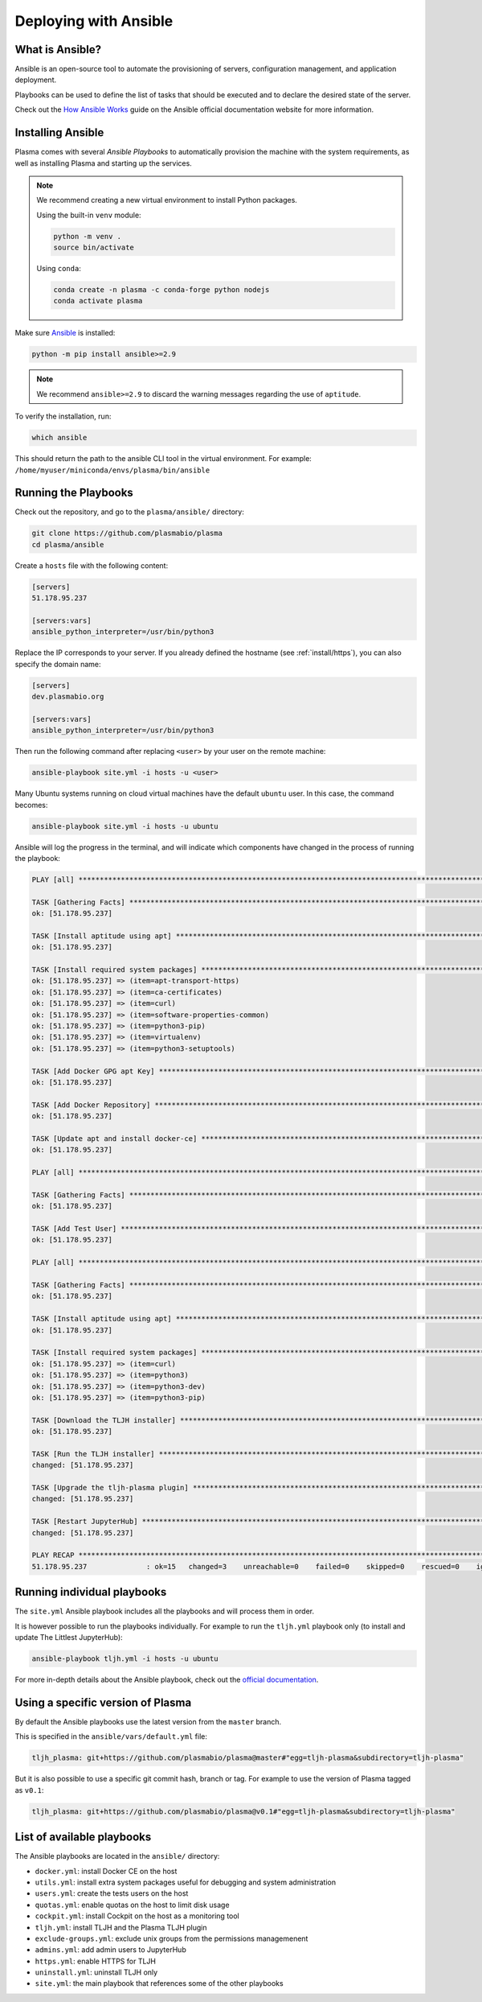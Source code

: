 .. _install/ansible:

Deploying with Ansible
======================

What is Ansible?
----------------

Ansible is an open-source tool to automate the provisioning of servers, configuration management,
and application deployment.

Playbooks can be used to define the list of tasks that should be executed and to declare the desired
state of the server.

Check out the `How Ansible Works <https://www.ansible.com/overview/how-ansible-works>`_ guide on the Ansible
official documentation website for more information.

Installing Ansible
------------------

Plasma comes with several `Ansible Playbooks` to automatically provision the machine with
the system requirements, as well as installing Plasma and starting up the services.

.. note::

    We recommend creating a new virtual environment to install Python packages.

    Using the built-in ``venv`` module:

    .. code-block:: bash

        python -m venv .
        source bin/activate

    Using ``conda``:

    .. code-block:: bash

        conda create -n plasma -c conda-forge python nodejs
        conda activate plasma


Make sure `Ansible <https://docs.ansible.com/ansible/latest/index.html>`_ is installed:

.. code-block:: bash

    python -m pip install ansible>=2.9

.. note::

    We recommend ``ansible>=2.9`` to discard the warning messages
    regarding the use of ``aptitude``.


To verify the installation, run:

.. code-block:: bash

    which ansible

This should return the path to the ansible CLI tool in the virtual environment.
For example: ``/home/myuser/miniconda/envs/plasma/bin/ansible``

Running the Playbooks
---------------------

Check out the repository, and go to the ``plasma/ansible/`` directory:

.. code-block:: bash

    git clone https://github.com/plasmabio/plasma
    cd plasma/ansible

Create a ``hosts`` file with the following content:

.. code-block:: text

    [servers]
    51.178.95.237

    [servers:vars]
    ansible_python_interpreter=/usr/bin/python3

Replace the IP corresponds to your server. If you already defined the hostname (see :ref:`install/https`),
you can also specify the domain name:

.. code-block:: text

    [servers]
    dev.plasmabio.org

    [servers:vars]
    ansible_python_interpreter=/usr/bin/python3

Then run the following command after replacing ``<user>`` by your user on the remote machine:

.. code-block:: bash

    ansible-playbook site.yml -i hosts -u <user>

Many Ubuntu systems running on cloud virtual machines have the default ``ubuntu`` user. In this case, the command becomes:

.. code-block:: bash

    ansible-playbook site.yml -i hosts -u ubuntu

Ansible will log the progress in the terminal, and will indicate which components have changed in the process of running the playbook:

.. code-block:: text

    PLAY [all] **********************************************************************************************************************************

    TASK [Gathering Facts] **********************************************************************************************************************
    ok: [51.178.95.237]

    TASK [Install aptitude using apt] ***********************************************************************************************************
    ok: [51.178.95.237]

    TASK [Install required system packages] *****************************************************************************************************
    ok: [51.178.95.237] => (item=apt-transport-https)
    ok: [51.178.95.237] => (item=ca-certificates)
    ok: [51.178.95.237] => (item=curl)
    ok: [51.178.95.237] => (item=software-properties-common)
    ok: [51.178.95.237] => (item=python3-pip)
    ok: [51.178.95.237] => (item=virtualenv)
    ok: [51.178.95.237] => (item=python3-setuptools)

    TASK [Add Docker GPG apt Key] ***************************************************************************************************************
    ok: [51.178.95.237]

    TASK [Add Docker Repository] ****************************************************************************************************************
    ok: [51.178.95.237]

    TASK [Update apt and install docker-ce] *****************************************************************************************************
    ok: [51.178.95.237]

    PLAY [all] **********************************************************************************************************************************

    TASK [Gathering Facts] **********************************************************************************************************************
    ok: [51.178.95.237]

    TASK [Add Test User] ************************************************************************************************************************
    ok: [51.178.95.237]

    PLAY [all] **********************************************************************************************************************************

    TASK [Gathering Facts] **********************************************************************************************************************
    ok: [51.178.95.237]

    TASK [Install aptitude using apt] ***********************************************************************************************************
    ok: [51.178.95.237]

    TASK [Install required system packages] *****************************************************************************************************
    ok: [51.178.95.237] => (item=curl)
    ok: [51.178.95.237] => (item=python3)
    ok: [51.178.95.237] => (item=python3-dev)
    ok: [51.178.95.237] => (item=python3-pip)

    TASK [Download the TLJH installer] **********************************************************************************************************
    ok: [51.178.95.237]

    TASK [Run the TLJH installer] ***************************************************************************************************************
    changed: [51.178.95.237]

    TASK [Upgrade the tljh-plasma plugin] ****************************************************************************************************
    changed: [51.178.95.237]

    TASK [Restart JupyterHub] *******************************************************************************************************************
    changed: [51.178.95.237]

    PLAY RECAP **********************************************************************************************************************************
    51.178.95.237              : ok=15   changed=3    unreachable=0    failed=0    skipped=0    rescued=0    ignored=0


.. _install/individual-playbook:

Running individual playbooks
----------------------------

The ``site.yml`` Ansible playbook includes all the playbooks and will process them in order.

It is however possible to run the playbooks individually. For example to run the ``tljh.yml`` playbook only (to install
and update The Littlest JupyterHub):

.. code-block:: bash

    ansible-playbook tljh.yml -i hosts -u ubuntu

For more in-depth details about the Ansible playbook, check out the
`official documentation <https://docs.ansible.com/ansible/latest/user_guide/playbooks.html>`_.

Using a specific version of Plasma
----------------------------------

By default the Ansible playbooks use the latest version from the ``master`` branch.

This is specified in the ``ansible/vars/default.yml`` file:

.. code-block:: yaml

    tljh_plasma: git+https://github.com/plasmabio/plasma@master#"egg=tljh-plasma&subdirectory=tljh-plasma"


But it is also possible to use a specific git commit hash, branch or tag. For example to use the version of Plasma
tagged as ``v0.1``:

.. code-block:: yaml

    tljh_plasma: git+https://github.com/plasmabio/plasma@v0.1#"egg=tljh-plasma&subdirectory=tljh-plasma"

List of available playbooks
---------------------------

The Ansible playbooks are located in the ``ansible/`` directory:

- ``docker.yml``: install Docker CE on the host
- ``utils.yml``: install extra system packages useful for debugging and system administration
- ``users.yml``: create the tests users on the host
- ``quotas.yml``: enable quotas on the host to limit disk usage
- ``cockpit.yml``: install Cockpit on the host as a monitoring tool
- ``tljh.yml``: install TLJH and the Plasma TLJH plugin
- ``exclude-groups.yml``: exclude unix groups from the permissions managemenent
- ``admins.yml``: add admin users to JupyterHub
- ``https.yml``: enable HTTPS for TLJH
- ``uninstall.yml``: uninstall TLJH only
- ``site.yml``: the main playbook that references some of the other playbooks
